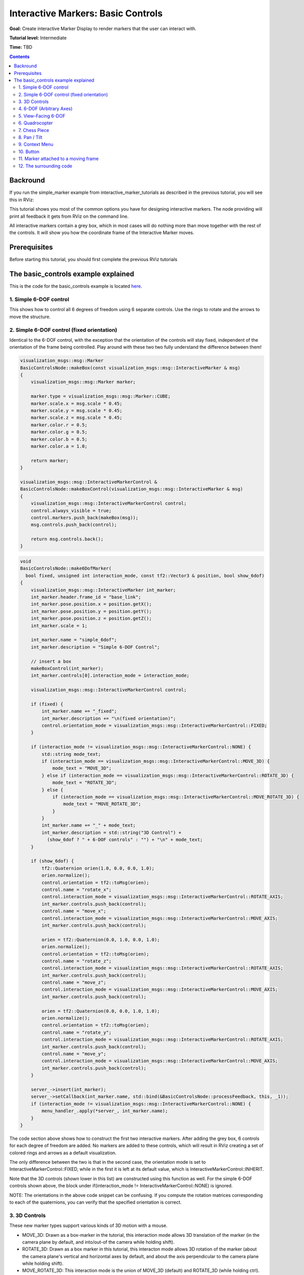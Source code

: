 .. redirect-from::

    Tutorials/RViz/Interactive-marker-basic-controls

.. _RVizINTMarkerControls:

Interactive Markers: Basic Controls
===================================

**Goal:** Create interactive Marker Display to render markers that the user can interact with.

**Tutorial level:** Intermediate

**Time:** TBD

.. contents:: Contents
   :depth: 2
   :local:


Backround
---------
If you run the simple_marker example from interactive_marker_tutorials as described in the previous tutorial, you will see this in RViz:

.. image:: images/basic_controls.png

This tutorial shows you most of the common options you have for designing interactive markers.
The node providing will print all feedback it gets from RViz on the command line.

All interactive markers contain a grey box, which in most cases will do nothing more than move together with the rest of the controls.
It will show you how the coordinate frame of the Interactive Marker moves.

Prerequisites
-------------
Before starting this tutorial, you should first complete the previous RViz tutorials

The basic_controls example explained
------------------------------------
This is the code for the basic_controls example is located `here  <https://github.com/ros-visualization/visualization_tutorials/blob/ros2/interactive_marker_tutorials/src/basic_controls.cpp>`__.

1. Simple 6-DOF control
^^^^^^^^^^^^^^^^^^^^^^^

.. image:: images/6dof.png

This shows how to control all 6 degrees of freedom using 6 separate controls. Use the rings to rotate and the arrows to move the structure.

2. Simple 6-DOF control (fixed orientation)
^^^^^^^^^^^^^^^^^^^^^^^^^^^^^^^^^^^^^^^^^^^

.. image:: images/6dof.png

Identical to the 6-DOF control, with the exception that the orientation of the controls will stay fixed, independent of the orientation of the frame being controlled.
Play around with these two two fully understand the difference between them!

.. code-block:: C++

    visualization_msgs::msg::Marker
    BasicControlsNode::makeBox(const visualization_msgs::msg::InteractiveMarker & msg)
    {
        visualization_msgs::msg::Marker marker;

        marker.type = visualization_msgs::msg::Marker::CUBE;
        marker.scale.x = msg.scale * 0.45;
        marker.scale.y = msg.scale * 0.45;
        marker.scale.z = msg.scale * 0.45;
        marker.color.r = 0.5;
        marker.color.g = 0.5;
        marker.color.b = 0.5;
        marker.color.a = 1.0;

        return marker;
    }

    visualization_msgs::msg::InteractiveMarkerControl &
    BasicControlsNode::makeBoxControl(visualization_msgs::msg::InteractiveMarker & msg)
    {
        visualization_msgs::msg::InteractiveMarkerControl control;
        control.always_visible = true;
        control.markers.push_back(makeBox(msg));
        msg.controls.push_back(control);

        return msg.controls.back();
    }

.. code-block:: C++

    void
    BasicControlsNode::make6DofMarker(
      bool fixed, unsigned int interaction_mode, const tf2::Vector3 & position, bool show_6dof)
    {
        visualization_msgs::msg::InteractiveMarker int_marker;
        int_marker.header.frame_id = "base_link";
        int_marker.pose.position.x = position.getX();
        int_marker.pose.position.y = position.getY();
        int_marker.pose.position.z = position.getZ();
        int_marker.scale = 1;

        int_marker.name = "simple_6dof";
        int_marker.description = "Simple 6-DOF Control";

        // insert a box
        makeBoxControl(int_marker);
        int_marker.controls[0].interaction_mode = interaction_mode;

        visualization_msgs::msg::InteractiveMarkerControl control;

        if (fixed) {
            int_marker.name += "_fixed";
            int_marker.description += "\n(fixed orientation)";
            control.orientation_mode = visualization_msgs::msg::InteractiveMarkerControl::FIXED;
        }

        if (interaction_mode != visualization_msgs::msg::InteractiveMarkerControl::NONE) {
            std::string mode_text;
            if (interaction_mode == visualization_msgs::msg::InteractiveMarkerControl::MOVE_3D) {
                mode_text = "MOVE_3D";
            } else if (interaction_mode == visualization_msgs::msg::InteractiveMarkerControl::ROTATE_3D) {
                mode_text = "ROTATE_3D";
            } else {
                if (interaction_mode == visualization_msgs::msg::InteractiveMarkerControl::MOVE_ROTATE_3D) {
                    mode_text = "MOVE_ROTATE_3D";
                }
            }
            int_marker.name += "_" + mode_text;
            int_marker.description = std::string("3D Control") +
              (show_6dof ? " + 6-DOF controls" : "") + "\n" + mode_text;
        }

        if (show_6dof) {
            tf2::Quaternion orien(1.0, 0.0, 0.0, 1.0);
            orien.normalize();
            control.orientation = tf2::toMsg(orien);
            control.name = "rotate_x";
            control.interaction_mode = visualization_msgs::msg::InteractiveMarkerControl::ROTATE_AXIS;
            int_marker.controls.push_back(control);
            control.name = "move_x";
            control.interaction_mode = visualization_msgs::msg::InteractiveMarkerControl::MOVE_AXIS;
            int_marker.controls.push_back(control);

            orien = tf2::Quaternion(0.0, 1.0, 0.0, 1.0);
            orien.normalize();
            control.orientation = tf2::toMsg(orien);
            control.name = "rotate_z";
            control.interaction_mode = visualization_msgs::msg::InteractiveMarkerControl::ROTATE_AXIS;
            int_marker.controls.push_back(control);
            control.name = "move_z";
            control.interaction_mode = visualization_msgs::msg::InteractiveMarkerControl::MOVE_AXIS;
            int_marker.controls.push_back(control);

            orien = tf2::Quaternion(0.0, 0.0, 1.0, 1.0);
            orien.normalize();
            control.orientation = tf2::toMsg(orien);
            control.name = "rotate_y";
            control.interaction_mode = visualization_msgs::msg::InteractiveMarkerControl::ROTATE_AXIS;
            int_marker.controls.push_back(control);
            control.name = "move_y";
            control.interaction_mode = visualization_msgs::msg::InteractiveMarkerControl::MOVE_AXIS;
            int_marker.controls.push_back(control);
        }

        server_->insert(int_marker);
        server_->setCallback(int_marker.name, std::bind(&BasicControlsNode::processFeedback, this, _1));
        if (interaction_mode != visualization_msgs::msg::InteractiveMarkerControl::NONE) {
            menu_handler_.apply(*server_, int_marker.name);
        }
    }

The code section above shows how to construct the first two interactive markers.
After adding the grey box, 6 controls for each degree of freedom are added.
No markers are added to these controls, which will result in RViz creating a set of colored rings and arrows as a default visualization.

The only difference between the two is that in the second case, the orientation mode is set to InteractiveMarkerControl::FIXED,
while in the first it is left at its default value, which is InteractiveMarkerControl::INHERIT.

Note that the 3D controls (shown lower in this list) are constructed using this function as well.
For the simple 6-DOF controls shown above, the block under if(interaction_mode != InteractiveMarkerControl::NONE) is ignored.

NOTE: The orientations in the above code snippet can be confusing.
If you compute the rotation matrices corresponding to each of the quaternions, you can verify that the specified orientation is correct.

3. 3D Controls
^^^^^^^^^^^^^^

.. image:: images/move_rotate_3D.png

These new marker types support various kinds of 3D motion with a mouse.

* MOVE_3D: Drawn as a box-marker in the tutorial, this interaction mode allows 3D translation of the marker (in the camera plane by default, and into/out-of the camera while holding shift).
* ROTATE_3D: Drawn as a box marker in this tutorial, this interacton mode allows 3D rotation of the marker (about the camera plane's vertical and horizontal axes by default, and about the axis perpendicular to the camera plane while holding shift).
* MOVE_ROTATE_3D: This interaction mode is the union of MOVE_3D (default) and ROTATE_3D (while holding ctrl). An interactive marker can have multiple redundant control types; in this tutorial, the box is a 3D control yet the marker also has a simple set of 6-DOF rings-and-arrows.

It is possible to write an Rviz plugin that allows 3D grabbing of these markers using a 6D input device such as a Phantom Omni or Razer Hydra.

4. 6-DOF (Arbitrary Axes)
^^^^^^^^^^^^^^^^^^^^^^^^^

.. image:: images/random_dof.png

Shows that controls are not limited to the unit axes but can work on any arbitrary orientation.

.. code-block:: C++

    void
    BasicControlsNode::makeRandomDofMarker(const tf2::Vector3 & position)
    {
        visualization_msgs::msg::InteractiveMarker int_marker;
        int_marker.header.frame_id = "base_link";
        int_marker.pose.position.x = position.getX();
        int_marker.pose.position.y = position.getY();
        int_marker.pose.position.z = position.getZ();
        int_marker.scale = 1;

        int_marker.name = "6dof_random_axes";
        int_marker.description = "6-DOF\n(Arbitrary Axes)";

        makeBoxControl(int_marker);

        visualization_msgs::msg::InteractiveMarkerControl control;

        for (int i = 0; i < 3; i++) {
            tf2::Quaternion orien(
            randFromRange(-1, 1), randFromRange(-1, 1), randFromRange(-1, 1), randFromRange(-1, 1));
            orien.normalize();
            control.orientation = tf2::toMsg(orien);
            control.interaction_mode = visualization_msgs::msg::InteractiveMarkerControl::ROTATE_AXIS;
            int_marker.controls.push_back(control);
            control.interaction_mode = visualization_msgs::msg::InteractiveMarkerControl::MOVE_AXIS;
            int_marker.controls.push_back(control);
        }

        server_->insert(int_marker);
        server_->setCallback(int_marker.name, std::bind(&BasicControlsNode::processFeedback, this, _1));
    }

The controls in this example are created by assigning random values to the quaternions which determine the orientation of each control.
RViz will normalize these quaternions, so you don't have to worry about it when creating an interactive marker.

5. View-Facing 6-DOF
^^^^^^^^^^^^^^^^^^^^

.. image:: images/view_facing.png

This interactive marker can move and rotate in all directions.
In contrast to the previous examples, it does that using only two controls.
The outer ring rotates along the view axis of the camera in RViz.
The box moves in the camera plane, although it is not visually aligned with the camera coordinate frame.

.. code-block:: C++

    void
    BasicControlsNode::makeViewFacingMarker(const tf2::Vector3 & position)
    {
        visualization_msgs::msg::InteractiveMarker int_marker;
        int_marker.header.frame_id = "base_link";
        int_marker.pose.position.x = position.getX();
        int_marker.pose.position.y = position.getY();
        int_marker.pose.position.z = position.getZ();
        int_marker.scale = 1;

        int_marker.name = "view_facing";
        int_marker.description = "View Facing 6-DOF";

        visualization_msgs::msg::InteractiveMarkerControl control;

        // make a control that rotates around the view axis
        control.orientation_mode = visualization_msgs::msg::InteractiveMarkerControl::VIEW_FACING;
        control.interaction_mode = visualization_msgs::msg::InteractiveMarkerControl::ROTATE_AXIS;
        control.orientation.w = 1;
        control.name = "rotate";

        int_marker.controls.push_back(control);

        // create a box in the center which should not be view facing,
        // but move in the camera plane.
        control.orientation_mode = visualization_msgs::msg::InteractiveMarkerControl::VIEW_FACING;
        control.interaction_mode = visualization_msgs::msg::InteractiveMarkerControl::MOVE_PLANE;
        control.independent_marker_orientation = true;
        control.name = "move";

        control.markers.push_back(makeBox(int_marker));
        control.always_visible = true;

        int_marker.controls.push_back(control);

        server_->insert(int_marker);
        server_->setCallback(int_marker.name, std::bind(&BasicControlsNode::processFeedback, this, _1));
    }


6. Quadrocopter
^^^^^^^^^^^^^^^

.. image:: images/quadrocopter.png

This interactive marker has a constrained set of 4 degrees of freedom.
It can rotate around the z axis and move in all 3 dimensions.
It it realized using two controls: the green ring moves in the y-z plane and rotates around the z-axis, while the two additional arrows move along z.

Click and drag the green ring to see how the combined movement and rotation works: If the mouse cursor stays close to the ring, it will only rotate.
Once you move it further away, it will start following the mouse.

.. code-block:: C++

    void
    BasicControlsNode::makeQuadrocopterMarker(const tf2::Vector3 & position)
    {
        visualization_msgs::msg::InteractiveMarker int_marker;
        int_marker.header.frame_id = "base_link";
        int_marker.pose.position.x = position.getX();
        int_marker.pose.position.y = position.getY();
        int_marker.pose.position.z = position.getZ();
        int_marker.scale = 1;

        int_marker.name = "quadrocopter";
        int_marker.description = "Quadrocopter";

        makeBoxControl(int_marker);

        visualization_msgs::msg::InteractiveMarkerControl control;

        tf2::Quaternion orien(0.0, 1.0, 0.0, 1.0);
        orien.normalize();
        control.orientation = tf2::toMsg(orien);
        control.interaction_mode = visualization_msgs::msg::InteractiveMarkerControl::MOVE_ROTATE;
        int_marker.controls.push_back(control);
        control.interaction_mode = visualization_msgs::msg::InteractiveMarkerControl::MOVE_AXIS;
        int_marker.controls.push_back(control);

        server_->insert(int_marker);
        server_->setCallback(int_marker.name, std::bind(&BasicControlsNode::processFeedback, this, _1));
    }

The creation of the interactive marker is analogous to the previous examples, just that the interaction mode for one of the controls is set to MOVE_ROTATE.

7. Chess Piece
^^^^^^^^^^^^^^

.. image:: images/chess_piece.png

Click and drag the box or the surrounding Ring to move it in the x-y plane.
Once you let go of the mouse button, it will snap to one of the grid fields.
The way this works is that the basic_controls server running outside of RViz
will set the pose of the Interactive Marker to a new value when it receives the pose from RViz.
RViz will apply the update once you stop dragging it.

.. code-block:: C++

    void
    BasicControlsNode::makeChessPieceMarker(const tf2::Vector3 & position)
    {
        visualization_msgs::msg::InteractiveMarker int_marker;
        int_marker.header.frame_id = "base_link";
        int_marker.pose.position.x = position.getX();
        int_marker.pose.position.y = position.getY();
        int_marker.pose.position.z = position.getZ();
        int_marker.scale = 1;

        int_marker.name = "chess_piece";
        int_marker.description = "Chess Piece\n(2D Move + Alignment)";

        visualization_msgs::msg::InteractiveMarkerControl control;

        tf2::Quaternion orien(0.0, 1.0, 0.0, 1.0);
        orien.normalize();
        control.orientation = tf2::toMsg(orien);
        control.interaction_mode = visualization_msgs::msg::InteractiveMarkerControl::MOVE_PLANE;
        int_marker.controls.push_back(control);

        // make a box which also moves in the plane
        control.markers.push_back(makeBox(int_marker));
        control.always_visible = true;
        int_marker.controls.push_back(control);

        // we want to use our special callback function
        server_->insert(int_marker);
        server_->setCallback(int_marker.name, std::bind(&BasicControlsNode::processFeedback, this, _1));

        // set different callback for POSE_UPDATE feedback
        server_->setCallback(
            int_marker.name,
            std::bind(&BasicControlsNode::alignMarker, this, _1),
            visualization_msgs::msg::InteractiveMarkerFeedback::POSE_UPDATE);
    }

The major difference to the previous example is that an additional feedback function is specified,
which will be called instead of processFeedback() when the pose of the marker gets updated.
This function modifies the pose of the marker and sends it back to RViz:

.. code-block:: C++

    void
    BasicControlsNode::alignMarker(
      const visualization_msgs::msg::InteractiveMarkerFeedback::ConstSharedPtr & feedback)
    {
        geometry_msgs::msg::Pose pose = feedback->pose;

        pose.position.x = round(pose.position.x - 0.5) + 0.5;
        pose.position.y = round(pose.position.y - 0.5) + 0.5;

        std::ostringstream oss;
        oss << feedback->marker_name << ":" <<
            " aligning position = " <<
            feedback->pose.position.x <<
            ", " << feedback->pose.position.y <<
            ", " << feedback->pose.position.z <<
            " to " <<
            pose.position.x <<
            ", " << pose.position.y <<
            ", " << pose.position.z;
        RCLCPP_INFO(get_logger(), "%s", oss.str().c_str());

        server_->setPose(feedback->marker_name, pose);
        server_->applyChanges();
    }

8. Pan / Tilt
^^^^^^^^^^^^^

.. image:: images/pan_tilt.png

This example shows that you can combine frame aligned and fixed-orientation controls in one Interactive Marker.
The Pan control will always stay in place, while the tilt control will rotate.

.. code-block:: C++

    void
    BasicControlsNode::makePanTiltMarker(const tf2::Vector3 & position)
    {
        visualization_msgs::msg::InteractiveMarker int_marker;
        int_marker.header.frame_id = "base_link";
        int_marker.pose.position.x = position.getX();
        int_marker.pose.position.y = position.getY();
        int_marker.pose.position.z = position.getZ();
        int_marker.scale = 1;

        int_marker.name = "pan_tilt";
        int_marker.description = "Pan / Tilt";

        makeBoxControl(int_marker);

        visualization_msgs::msg::InteractiveMarkerControl control;

        tf2::Quaternion orien(0.0, 1.0, 0.0, 1.0);
        orien.normalize();
        control.orientation = tf2::toMsg(orien);
        control.interaction_mode = visualization_msgs::msg::InteractiveMarkerControl::ROTATE_AXIS;
        control.orientation_mode = visualization_msgs::msg::InteractiveMarkerControl::FIXED;
        int_marker.controls.push_back(control);

        orien = tf2::Quaternion(0.0, 0.0, 1.0, 1.0);
        orien.normalize();
        control.orientation = tf2::toMsg(orien);
        control.interaction_mode = visualization_msgs::msg::InteractiveMarkerControl::ROTATE_AXIS;
        control.orientation_mode = visualization_msgs::msg::InteractiveMarkerControl::INHERIT;
        int_marker.controls.push_back(control);

        server_->insert(int_marker);
        server_->setCallback(int_marker.name, std::bind(&BasicControlsNode::processFeedback, this, _1));
    }

9. Context Menu
^^^^^^^^^^^^^^^
This example shows how to attach a simple-static menu to an interactive marker.
If you do not specify a custom marker for visualization (as in the case of the grey box),
RViz will create a text marker floating above the Interactive Marker, which will enables you to open the context menu.

.. code-block:: C++

    void
    BasicControlsNode::makeMenuMarker(const tf2::Vector3 & position)
    {
        visualization_msgs::msg::InteractiveMarker int_marker;
        int_marker.header.frame_id = "base_link";
        int_marker.pose.position.x = position.getX();
        int_marker.pose.position.y = position.getY();
        int_marker.pose.position.z = position.getZ();
        int_marker.scale = 1;

        int_marker.name = "context_menu";
        int_marker.description = "Context Menu\n(Right Click)";

        visualization_msgs::msg::InteractiveMarkerControl control;

        control.interaction_mode = visualization_msgs::msg::InteractiveMarkerControl::MENU;
        control.name = "menu_only_control";

        visualization_msgs::msg::Marker marker = makeBox(int_marker);
        control.markers.push_back(marker);
        control.always_visible = true;
        int_marker.controls.push_back(control);

        server_->insert(int_marker);
        server_->setCallback(int_marker.name, std::bind(&BasicControlsNode::processFeedback, this, _1));
        menu_handler_.apply(*server_, int_marker.name);
    }

10. Button
^^^^^^^^^^
Button controls behave almost exactly like the Menu control in the previous example.
You can use this type to indicate to the user that a left-click is the desired mode of interaction.
RViz will use a different mouse cursor for this type of control.

.. code-block:: C++

    void
    BasicControlsNode::makeButtonMarker(const tf2::Vector3 & position)
        {
        visualization_msgs::msg::InteractiveMarker int_marker;
        int_marker.header.frame_id = "base_link";
        int_marker.pose.position.x = position.getX();
        int_marker.pose.position.y = position.getY();
        int_marker.pose.position.z = position.getZ();
        int_marker.scale = 1;

        int_marker.name = "button";
        int_marker.description = "Button\n(Left Click)";

        visualization_msgs::msg::InteractiveMarkerControl control;

        control.interaction_mode = visualization_msgs::msg::InteractiveMarkerControl::BUTTON;
        control.name = "button_control";

        visualization_msgs::msg::Marker marker = makeBox(int_marker);
        control.markers.push_back(marker);
        control.always_visible = true;
        int_marker.controls.push_back(control);

        server_->insert(int_marker);
        server_->setCallback(int_marker.name, std::bind(&BasicControlsNode::processFeedback, this, _1));
    }

11. Marker attached to a moving frame
^^^^^^^^^^^^^^^^^^^^^^^^^^^^^^^^^^^^^
This example shows what happens if you click on a marker that is attached to a frame which moves relative to the fixed frame specified in RViz.
Click on the box to move and on the ring to rotate.
As the containing frame moves, the marker will continue moving relative to your mouse even if you are holding it.
The interactive marker header's stamp must be ros::Time(0) (as it is by default if not set), so that rviz will take the most recent tf frames to transform it.

.. code-block:: C++

    void
    BasicControlsNode::makeMovingMarker(const tf2::Vector3 & position)
    {
        visualization_msgs::msg::InteractiveMarker int_marker;
        int_marker.header.frame_id = "moving_frame";
        int_marker.pose.position.x = position.getX();
        int_marker.pose.position.y = position.getY();
        int_marker.pose.position.z = position.getZ();
        int_marker.scale = 1;

        int_marker.name = "moving";
        int_marker.description = "Marker Attached to a\nMoving Frame";

        visualization_msgs::msg::InteractiveMarkerControl control;

        tf2::Quaternion orien(1.0, 0.0, 0.0, 1.0);
        orien.normalize();
        control.orientation = tf2::toMsg(orien);
        control.interaction_mode = visualization_msgs::msg::InteractiveMarkerControl::ROTATE_AXIS;
        int_marker.controls.push_back(control);

        control.interaction_mode = visualization_msgs::msg::InteractiveMarkerControl::MOVE_PLANE;
        control.always_visible = true;
        control.markers.push_back(makeBox(int_marker));
        int_marker.controls.push_back(control);

        server_->insert(int_marker);
        server_->setCallback(int_marker.name, std::bind(&BasicControlsNode::processFeedback, this, _1));
    }

12. The surrounding code
^^^^^^^^^^^^^^^^^^^^^^^^
To setup the server node, all that is needed is to create an instance of InteractiveMarkerServer and pass all InteractiveMarker messages to that object.

Note that you have to call applyChanges() after you have added, updated or removed interactive markers, their pose, menus or feedback functions.
This will cause the InteractiveMarkerServer to apply all scheduled changes to its internal state and send an update message to all connected clients.
This is done to make it possible to maintain a coherent state and minimize data traffic between the server and its clients.

.. code-block:: C++

    std::unique_ptr<interactive_markers::InteractiveMarkerServer> server_;
    interactive_markers::MenuHandler menu_handler_;

.. code-block:: C++

    int main(int argc, char ** argv)
    {
        rclcpp::init(argc, argv);

        auto basic_controls = std::make_shared<interactive_marker_tutorials::BasicControlsNode>();

        tf2::Vector3 position(-3, 3, 0);
        basic_controls->make6DofMarker(
            false, visualization_msgs::msg::InteractiveMarkerControl::NONE, position, true);
        position = tf2::Vector3(0, 3, 0);
        basic_controls->make6DofMarker(
            true, visualization_msgs::msg::InteractiveMarkerControl::NONE, position, true);
        position = tf2::Vector3(3, 3, 0);
        basic_controls->makeRandomDofMarker(position);
        position = tf2::Vector3(-3, 0, 0);
        basic_controls->make6DofMarker(
            false, visualization_msgs::msg::InteractiveMarkerControl::ROTATE_3D, position, false);
        position = tf2::Vector3(0, 0, 0);
        basic_controls->make6DofMarker(
            false, visualization_msgs::msg::InteractiveMarkerControl::MOVE_ROTATE_3D, position, true);
        position = tf2::Vector3(3, 0, 0);
        basic_controls->make6DofMarker(
            false, visualization_msgs::msg::InteractiveMarkerControl::MOVE_3D, position, false);
        position = tf2::Vector3(-3, -3, 0);
        basic_controls->makeViewFacingMarker(position);
        position = tf2::Vector3(0, -3, 0);
        basic_controls->makeQuadrocopterMarker(position);
        position = tf2::Vector3(3, -3, 0);
        basic_controls->makeChessPieceMarker(position);
        position = tf2::Vector3(-3, -6, 0);
        basic_controls->makePanTiltMarker(position);
        position = tf2::Vector3(0, -6, 0);
        basic_controls->makeMovingMarker(position);
        position = tf2::Vector3(3, -6, 0);
        basic_controls->makeMenuMarker(position);
        position = tf2::Vector3(0, -9, 0);
        basic_controls->makeButtonMarker(position);

        basic_controls->applyChanges();

        rclcpp::executors::SingleThreadedExecutor executor;
        executor.add_node(basic_controls);
        RCLCPP_INFO(basic_controls->get_logger(), "Ready");
        executor.spin();
        rclcpp::shutdown();

        return 0;
    }

A timer is set up to update the tf transformation between base_link and moving_frame, which is done in frameCallback():

.. code-block:: C++

    void
    BasicControlsNode::frameCallback()
    {
        static uint32_t counter = 0;

        if (!tf_broadcaster_) {
            tf_broadcaster_ = std::make_unique<tf2_ros::TransformBroadcaster>(shared_from_this());
        }

        tf2::TimePoint tf_time_point(std::chrono::nanoseconds(this->get_clock()->now().nanoseconds()));

        tf2::Stamped<tf2::Transform> transform;
        transform.stamp_ = tf_time_point;
        transform.frame_id_ = "base_link";
        transform.setOrigin(tf2::Vector3(0.0, 0.0, sin(static_cast<double>(counter) / 140.0) * 2.0));
        transform.setRotation(tf2::Quaternion(0.0, 0.0, 0.0, 1.0));

        geometry_msgs::msg::TransformStamped transform_msg;
        transform_msg = tf2::toMsg(transform);
        transform_msg.child_frame_id = "moving_frame";
        tf_broadcaster_->sendTransform(transform_msg);

        transform.setOrigin(tf2::Vector3(0.0, 0.0, 0.0));
        tf2::Quaternion quat;
        quat.setRPY(0.0, static_cast<double>(counter) / 140.0, 0.0);
        transform.setRotation(quat);
        transform_msg = tf2::toMsg(transform);
        transform_msg.child_frame_id = "rotating_frame";
        tf_broadcaster_->sendTransform(transform_msg);

        counter++;
    }

Finally, processFeedback() is used to print output to rosconsole when feedback arrives:

.. code-block:: C++

    void
    BasicControlsNode::processFeedback(
      const visualization_msgs::msg::InteractiveMarkerFeedback::ConstSharedPtr & feedback)
    {
        std::ostringstream oss;
        oss << "Feedback from marker '" << feedback->marker_name << "' " <<
            " / control '" << feedback->control_name << "'";

        std::ostringstream mouse_point_ss;
        if (feedback->mouse_point_valid) {
            mouse_point_ss << " at " << feedback->mouse_point.x <<
            ", " << feedback->mouse_point.y <<
            ", " << feedback->mouse_point.z <<
            " in frame " << feedback->header.frame_id;
        }

        switch (feedback->event_type) {
            case visualization_msgs::msg::InteractiveMarkerFeedback::BUTTON_CLICK:
            oss << ": button click" << mouse_point_ss.str() << ".";
            RCLCPP_INFO(get_logger(), "%s", oss.str().c_str());
            break;

            case visualization_msgs::msg::InteractiveMarkerFeedback::MENU_SELECT:
            oss << ": menu item " << feedback->menu_entry_id << " clicked" << mouse_point_ss.str() << ".";
            RCLCPP_INFO(get_logger(), "%s", oss.str().c_str());
            break;

            case visualization_msgs::msg::InteractiveMarkerFeedback::POSE_UPDATE:
            oss << ": pose changed" <<
                "\nposition = " <<
                feedback->pose.position.x <<
                ", " << feedback->pose.position.y <<
                ", " << feedback->pose.position.z <<
                "\norientation = " <<
                feedback->pose.orientation.w <<
                ", " << feedback->pose.orientation.x <<
                ", " << feedback->pose.orientation.y <<
                ", " << feedback->pose.orientation.z <<
                "\nframe: " << feedback->header.frame_id <<
                " time: " << feedback->header.stamp.sec << "sec, " <<
                feedback->header.stamp.nanosec << " nsec";
            RCLCPP_INFO(get_logger(), "%s", oss.str().c_str());
            break;

            case visualization_msgs::msg::InteractiveMarkerFeedback::MOUSE_DOWN:
            oss << ": mouse down" << mouse_point_ss.str() << ".";
            RCLCPP_INFO(get_logger(), "%s", oss.str().c_str());
            break;

            case visualization_msgs::msg::InteractiveMarkerFeedback::MOUSE_UP:
            oss << ": mouse up" << mouse_point_ss.str() << ".";
            RCLCPP_INFO(get_logger(), "%s", oss.str().c_str());
            break;
        }

        server_->applyChanges();
    }